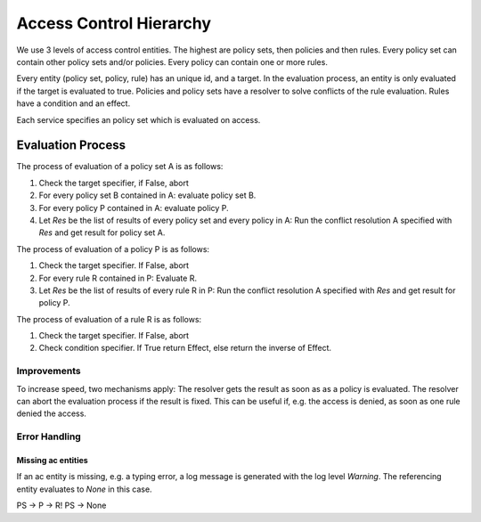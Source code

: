 Access Control Hierarchy
========================

We use 3 levels of access control entities.
The highest are policy sets, then policies and then rules.
Every policy set can contain other policy sets and/or policies.
Every policy can contain one or more rules.

Every entity (policy set, policy, rule) has an unique id, and a target.
In the evaluation process, an entity is only evaluated if the target is evaluated to true.
Policies and policy sets have a resolver to solve conflicts of the rule
evaluation. Rules have a condition and an effect.

Each service specifies an policy set which is evaluated on access.

Evaluation Process
------------------

The process of evaluation of a policy set A is as follows:

#. Check the target specifier, if False, abort
#. For every policy set B contained in A: evaluate policy set B.
#. For every policy P contained in A: evaluate policy P.
#. Let `Res` be the list of results of every policy set and every policy in A:
   Run the conflict resolution A specified with `Res` and get result for policy set A.

The process of evaluation of a policy P is as follows:

#. Check the target specifier. If False, abort
#. For every rule R contained in P: Evaluate R.
#. Let `Res` be the list of results of every rule R in P:
   Run the conflict resolution A specified with `Res` and get result for policy P.

The process of evaluation of a rule R is as follows:

#. Check the target specifier. If False, abort
#. Check condition specifier. If True return Effect, else return the inverse of Effect.

Improvements
************

To increase speed, two mechanisms apply:
The resolver gets the result as soon as as a policy is evaluated.
The resolver can abort the evaluation process if the result is fixed.
This can be useful if, e.g. the access is denied, as soon as one rule denied
the access.

Error Handling
***************

Missing ac entities
"""""""""""""""""""

If an ac entity is missing, e.g. a typing error, a log message is generated
with the log level `Warning`.
The referencing entity evaluates to `None` in this case.

PS -> P -> R!
PS -> None


